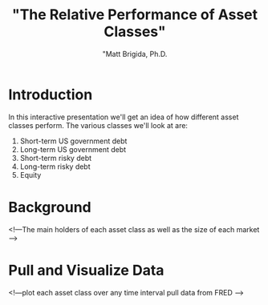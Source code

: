 #+title: "The Relative Performance of Asset Classes"
#+author: "Matt Brigida, Ph.D.


* Introduction

In this interactive presentation we'll get an idea of how different asset classes perform.  The various classes we'll look at are:

1.  Short-term US government debt
2.  Long-term US government debt
3.  Short-term risky debt
4.  Long-term risky debt
5.  Equity


* Background

<!---The main holders of each asset class
as well as the size of each market -->

* Pull and Visualize Data

#+begin_src R :cache yes :session *R* :results none :exports none
library(quantmod)


tbill3mo <- getSymbols('TB3MS', src='FRED', auto.assign=FALSE)
nasdaq <- getSymbols('NASDAQCOM', src='FRED', auto.assign=FALSE)

#+end_src


<!---plot each asset class over any time interval
pull data from FRED -->
